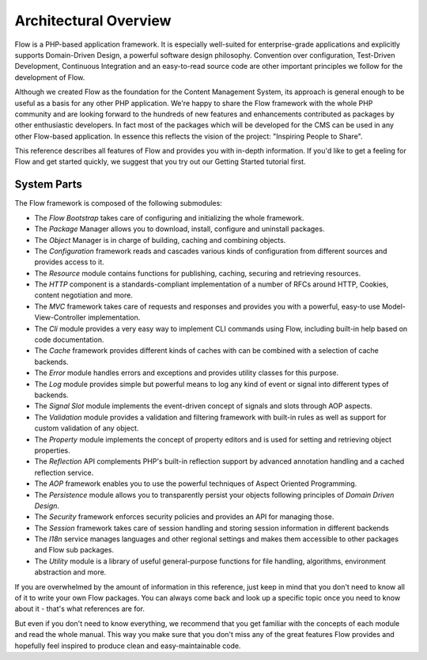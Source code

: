 ======================
Architectural Overview
======================

Flow is a PHP-based application framework. It is especially well-suited
for enterprise-grade applications and explicitly supports Domain-Driven
Design, a powerful software design philosophy. Convention over
configuration, Test-Driven Development, Continuous Integration and an
easy-to-read source code are other important principles we follow for
the development of Flow.

Although we created Flow as the foundation for the Content
Management System, its approach is general enough to be useful as a
basis for any other PHP application. We're happy to share the Flow
framework with the whole PHP community and are looking forward to the
hundreds of new features and enhancements contributed as packages by
other enthusiastic developers. In fact most of the packages which will
be developed for the CMS can be used in any other Flow-based
application. In essence this reflects the vision of the project:
"Inspiring People to Share".

This reference describes all features of Flow and provides you with
in-depth information. If you'd like to get a feeling for Flow and get
started quickly, we suggest that you try out our Getting Started
tutorial first.

System Parts
============

The Flow framework is composed of the following submodules:

* The *Flow Bootstrap* takes care of configuring and initializing the
  whole framework.

* The *Package* Manager allows you to download, install, configure and
  uninstall packages.

* The *Object* Manager is in charge of building, caching and combining
  objects.

* The *Configuration* framework reads and cascades various kinds of
  configuration from different sources and provides access to it.

* The *Resource* module contains functions for publishing, caching,
  securing and retrieving resources.

* The *HTTP* component is a standards-compliant implementation of a
  number of RFCs around HTTP, Cookies, content negotiation and more.

* The *MVC* framework takes care of requests and responses and provides
  you with a powerful, easy-to use Model-View-Controller
  implementation.

* The *Cli* module provides a very easy way to implement CLI commands
  using Flow, including built-in help based on code documentation.

* The *Cache* framework provides different kinds of caches with can be
  combined with a selection of cache backends.

* The *Error* module handles errors and exceptions and provides utility
  classes for this purpose.

* The *Log* module provides simple but powerful means to log any kind
  of event or signal into different types of backends.

* The *Signal Slot* module implements the event-driven concept of
  signals and slots through AOP aspects.

* The *Validation* module provides a validation and filtering framework
  with built-in rules as well as support for custom validation of any
  object.

* The *Property* module implements the concept of property editors and
  is used for setting and retrieving object properties.

* The *Reflection* API complements PHP's built-in reflection support by
  advanced annotation handling and a cached reflection service.

* The *AOP* framework enables you to use the powerful techniques of
  Aspect Oriented Programming.

* The *Persistence* module allows you to transparently persist your
  objects following principles of *Domain Driven Design*.

* The *Security* framework enforces security policies and provides an
  API for managing those.

* The *Session* framework takes care of session handling and storing
  session information in different backends

* The *I18n* service manages languages and other regional settings
  and makes them accessible to other packages and Flow sub packages.

* The *Utility* module is a library of useful general-purpose functions
  for file handling, algorithms, environment abstraction and more.

If you are overwhelmed by the amount of information in this reference,
just keep in mind that you don't need to know all of it to write your
own Flow packages. You can always come back and look up a specific
topic once you need to know about it - that's what references are for.

But even if you don't need to know everything, we recommend that you get
familiar with the concepts of each module and read the whole manual.
This way you make sure that you don't miss any of the great features
Flow provides and hopefully feel inspired to produce clean and
easy-maintainable code.
